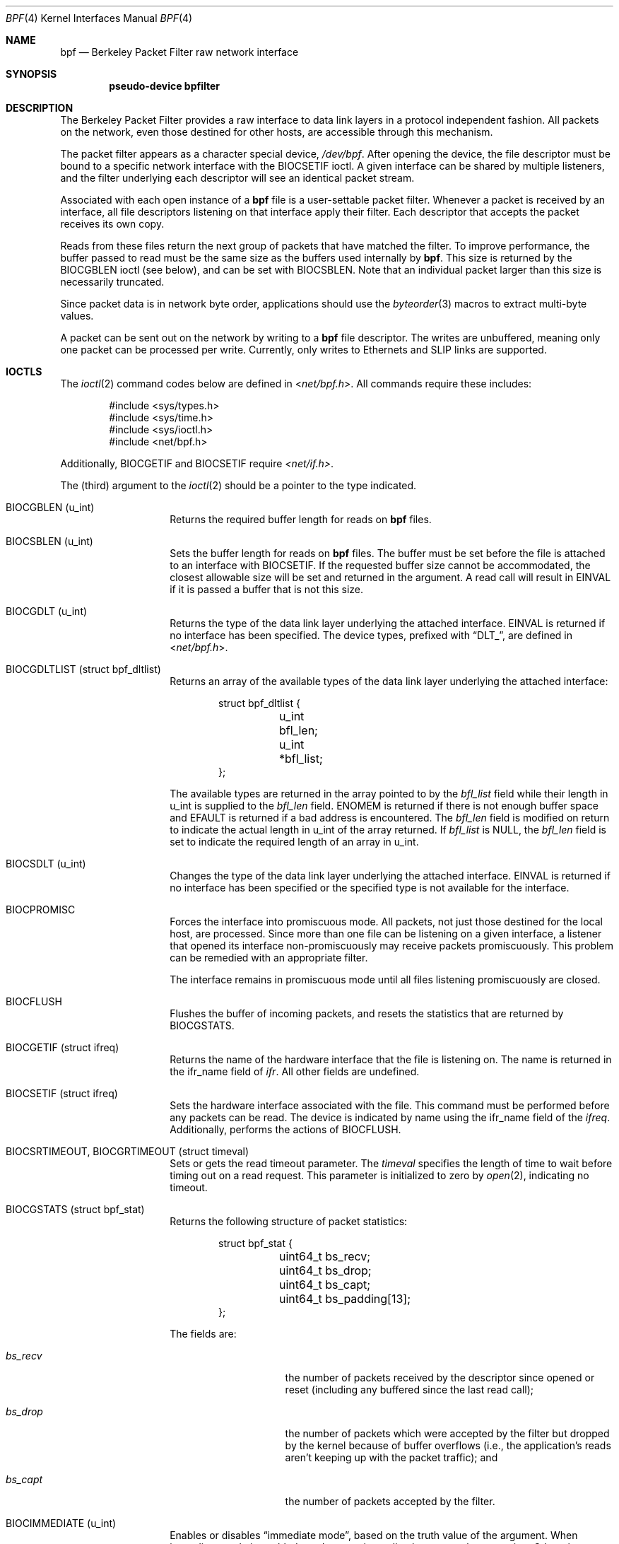 .\" -*- nroff -*-
.\"
.\"	$NetBSD: bpf.4,v 1.60 2018/01/13 23:43:46 wiz Exp $
.\"
.\" Copyright (c) 1990, 1991, 1992, 1993, 1994
.\"	The Regents of the University of California.  All rights reserved.
.\"
.\" Redistribution and use in source and binary forms, with or without
.\" modification, are permitted provided that: (1) source code distributions
.\" retain the above copyright notice and this paragraph in its entirety, (2)
.\" distributions including binary code include the above copyright notice and
.\" this paragraph in its entirety in the documentation or other materials
.\" provided with the distribution, and (3) all advertising materials mentioning
.\" features or use of this software display the following acknowledgement:
.\" ``This product includes software developed by the University of California,
.\" Lawrence Berkeley Laboratory and its contributors.'' Neither the name of
.\" the University nor the names of its contributors may be used to endorse
.\" or promote products derived from this software without specific prior
.\" written permission.
.\" THIS SOFTWARE IS PROVIDED ``AS IS'' AND WITHOUT ANY EXPRESS OR IMPLIED
.\" WARRANTIES, INCLUDING, WITHOUT LIMITATION, THE IMPLIED WARRANTIES OF
.\" MERCHANTABILITY AND FITNESS FOR A PARTICULAR PURPOSE.
.\"
.\" This document is derived in part from the enet man page (enet.4)
.\" distributed with 4.3BSD Unix.
.\"
.Dd July 24, 2014
.Dt BPF 4
.Os
.Sh NAME
.Nm bpf
.Nd Berkeley Packet Filter raw network interface
.Sh SYNOPSIS
.Cd "pseudo-device bpfilter"
.Sh DESCRIPTION
The Berkeley Packet Filter
provides a raw interface to data link layers in a protocol
independent fashion.
All packets on the network, even those destined for other hosts,
are accessible through this mechanism.
.Pp
The packet filter appears as a character special device,
.Pa /dev/bpf .
After opening the device, the file descriptor must be bound to a
specific network interface with the
.Dv BIOCSETIF
ioctl.
A given interface can be shared by multiple listeners, and the filter
underlying each descriptor will see an identical packet stream.
.Pp
Associated with each open instance of a
.Nm
file is a user-settable packet filter.
Whenever a packet is received by an interface,
all file descriptors listening on that interface apply their filter.
Each descriptor that accepts the packet receives its own copy.
.Pp
Reads from these files return the next group of packets
that have matched the filter.
To improve performance, the buffer passed to read must be
the same size as the buffers used internally by
.Nm .
This size is returned by the
.Dv BIOCGBLEN
ioctl (see below), and can be set with
.Dv BIOCSBLEN .
Note that an individual packet larger than this size is necessarily
truncated.
.Pp
Since packet data is in network byte order, applications should use the
.Xr byteorder 3
macros to extract multi-byte values.
.Pp
A packet can be sent out on the network by writing to a
.Nm
file descriptor.
The writes are unbuffered, meaning only one packet can be processed per write.
Currently, only writes to Ethernets and SLIP links are supported.
.Sh IOCTLS
The
.Xr ioctl 2
command codes below are defined in
.In net/bpf.h .
All commands require these includes:
.Bd -literal -offset indent
#include <sys/types.h>
#include <sys/time.h>
#include <sys/ioctl.h>
#include <net/bpf.h>
.Ed
.Pp
Additionally,
.Dv BIOCGETIF
and
.Dv BIOCSETIF
require
.Pa <net/if.h> .
.Pp
The (third) argument to the
.Xr ioctl 2
should be a pointer to the type indicated.
.Bl -tag -width indent -offset indent
.It Dv BIOCGBLEN ( u_int )
Returns the required buffer length for reads on
.Nm
files.
.It Dv BIOCSBLEN ( u_int )
Sets the buffer length for reads on
.Nm
files.
The buffer must be set before the file is attached to an interface with
.Dv BIOCSETIF .
If the requested buffer size cannot be accommodated, the closest
allowable size will be set and returned in the argument.
A read call will result in
.Er EINVAL
if it is passed a buffer that is not this size.
.It Dv BIOCGDLT ( u_int )
Returns the type of the data link layer underlying the attached interface.
.Er EINVAL
is returned if no interface has been specified.
The device types, prefixed with
.Dq DLT_ ,
are defined in
.In net/bpf.h .
.It Dv BIOCGDLTLIST ( struct bpf_dltlist )
Returns an array of the available types of the data link layer
underlying the attached interface:
.Bd -literal -offset indent
struct bpf_dltlist {
	u_int bfl_len;
	u_int *bfl_list;
};
.Ed
.Pp
The available types are returned in the array pointed to by the
.Va bfl_list
field while their length in u_int is supplied to the
.Va bfl_len
field.
.Er ENOMEM
is returned if there is not enough buffer space and
.Er EFAULT
is returned if a bad address is encountered.
The
.Va bfl_len
field is modified on return to indicate the actual length in u_int
of the array returned.
If
.Va bfl_list
is
.Dv NULL ,
the
.Va bfl_len
field is set to indicate the required length of an array in u_int.
.It Dv BIOCSDLT ( u_int )
Changes the type of the data link layer underlying the attached interface.
.Er EINVAL
is returned if no interface has been specified or the specified
type is not available for the interface.
.It Dv BIOCPROMISC
Forces the interface into promiscuous mode.
All packets, not just those destined for the local host, are processed.
Since more than one file can be listening on a given interface,
a listener that opened its interface non-promiscuously may receive
packets promiscuously.
This problem can be remedied with an appropriate filter.
.Pp
The interface remains in promiscuous mode until all files listening
promiscuously are closed.
.It Dv BIOCFLUSH
Flushes the buffer of incoming packets,
and resets the statistics that are returned by
.Dv BIOCGSTATS .
.It Dv BIOCGETIF ( struct ifreq )
Returns the name of the hardware interface that the file is listening on.
The name is returned in the ifr_name field of
.Fa ifr .
All other fields are undefined.
.It Dv BIOCSETIF ( struct ifreq )
Sets the hardware interface associated with the file.
This command must be performed before any packets can be read.
The device is indicated by name using the
.Dv ifr_name
field of the
.Fa ifreq .
Additionally, performs the actions of
.Dv BIOCFLUSH .
.It Dv BIOCSRTIMEOUT , BIOCGRTIMEOUT ( struct timeval )
Sets or gets the read timeout parameter.
The
.Fa timeval
specifies the length of time to wait before timing
out on a read request.
This parameter is initialized to zero by
.Xr open 2 ,
indicating no timeout.
.It Dv BIOCGSTATS ( struct bpf_stat )
Returns the following structure of packet statistics:
.Bd -literal -offset indent
struct bpf_stat {
	uint64_t bs_recv;
	uint64_t bs_drop;
	uint64_t bs_capt;
	uint64_t bs_padding[13];
};
.Ed
.Pp
The fields are:
.Bl -tag -width bs_recv -offset indent
.It Va bs_recv
the number of packets received by the descriptor since opened or reset
(including any buffered since the last read call);
.It Va bs_drop
the number of packets which were accepted by the filter but dropped by the
kernel because of buffer overflows
(i.e., the application's reads aren't keeping up with the packet
traffic); and
.It Va bs_capt
the number of packets accepted by the filter.
.El
.It Dv BIOCIMMEDIATE ( u_int )
Enables or disables
.Dq immediate mode ,
based on the truth value of the argument.
When immediate mode is enabled, reads return immediately upon packet
reception.
Otherwise, a read will block until either the kernel buffer
becomes full or a timeout occurs.
This is useful for programs like
.Xr rarpd 8 ,
which must respond to messages in real time.
The default for a new file is off.
.It Dv BIOCSETF ( struct bpf_program )
Sets the filter program used by the kernel to discard uninteresting
packets.
An array of instructions and its length are passed in using the following structure:
.Bd -literal -offset indent
struct bpf_program {
	u_int bf_len;
	struct bpf_insn *bf_insns;
};
.Ed
.Pp
The filter program is pointed to by the
.Va bf_insns
field while its length in units of
.Sq struct bpf_insn
is given by the
.Va bf_len
field.
Also, the actions of
.Dv BIOCFLUSH
are performed.
.Pp
See section
.Sy FILTER MACHINE
for an explanation of the filter language.
.It Dv BIOCVERSION ( struct bpf_version )
Returns the major and minor version numbers of the filter language currently
recognized by the kernel.
Before installing a filter, applications must check
that the current version is compatible with the running kernel.
Version numbers are compatible if the major numbers match and the
application minor is less than or equal to the kernel minor.
The kernel version number is returned in the following structure:
.Bd -literal -offset indent
struct bpf_version {
	u_short bv_major;
	u_short bv_minor;
};
.Ed
.Pp
The current version numbers are given by
.Dv BPF_MAJOR_VERSION
and
.Dv BPF_MINOR_VERSION
from
.In net/bpf.h .
An incompatible filter
may result in undefined behavior (most likely, an error returned by
.Xr ioctl 2
or haphazard packet matching).
.It Dv BIOCSRSIG , BIOCGRSIG ( u_int )
Sets or gets the receive signal.
This signal will be sent to the process or process group specified by
.Dv FIOSETOWN .
It defaults to
.Dv SIGIO .
.It Dv BIOCGHDRCMPLT , BIOCSHDRCMPLT ( u_int )
Sets or gets the status of the
.Dq header complete
flag.
Set to zero if the link level source address should be filled in
automatically by the interface output routine.
Set to one if the link level source address will be written,
as provided, to the wire.
This flag is initialized to zero by default.
.It Dv BIOCGSEESENT , BIOCSSEESENT ( u_int )
Enable/disable or get the
.Dq see sent
flag status.
If enabled, packets sent by the host (not from
.Nm )
will be passed to the filter.
By default, the flag is enabled (value is 1).
.It Dv BIOCFEEDBACK , BIOCSFEEDBACK , BIOCGFEEDBACK ( u_int )
Set (or get)
.Dq packet feedback mode .
This allows injected packets to be fed back as input to the interface when
output via the interface is successful.
The first name is meant for
.Fx
compatibility, the two others follow the Get/Set convention.
.\"When
.\".Dv BPF_D_INOUT
.\"direction is set, injected
Injected
outgoing packets are not returned by BPF to avoid
duplication.
This flag is initialized to zero by default.
.El
.Sh STANDARD IOCTLS
.Nm
now supports several standard
.Xr ioctl 2 Ns 's
which allow the user to do async and/or non-blocking I/O to an open
.Nm bpf
file descriptor.
.Bl -tag -width indent -offset indent
.It Dv FIONREAD ( int )
Returns the number of bytes that are immediately available for reading.
.It Dv FIONBIO ( int )
Set or clear non-blocking I/O.
If arg is non-zero, then doing a
.Xr read 2
when no data is available will return -1 and
.Va errno
will be set to
.Er EAGAIN .
If arg is zero, non-blocking I/O is disabled.
Note: setting this
overrides the timeout set by
.Dv BIOCSRTIMEOUT .
.It Dv FIOASYNC ( int )
Enable or disable async I/O.
When enabled (arg is non-zero), the process or process group specified by
.Dv FIOSETOWN
will start receiving SIGIO's when packets
arrive.
Note that you must do an
.Dv FIOSETOWN
in order for this to take effect, as
the system will not default this for you.
The signal may be changed via
.Dv BIOCSRSIG .
.It Dv FIOSETOWN , FIOGETOWN ( int )
Set or get the process or process group (if negative) that should receive SIGIO
when packets are available.
The signal may be changed using
.Dv BIOCSRSIG
(see above).
.El
.Sh BPF HEADER
The following structure is prepended to each packet returned by
.Xr read 2 :
.Bd -literal -offset indent
struct bpf_hdr {
	struct bpf_timeval bh_tstamp;
	uint32_t bh_caplen;
	uint32_t bh_datalen;
	uint16_t bh_hdrlen;
};
.Ed
.Pp
The fields, whose values are stored in host order, are:
.Bl -tag -width bh_datalen -offset indent
.It Va bh_tstamp
The time at which the packet was processed by the packet filter.
This structure differs from the standard
.Vt struct timeval
in that both members are of type
.Vt long .
.It Va bh_caplen
The length of the captured portion of the packet.
This is the minimum of
the truncation amount specified by the filter and the length of the packet.
.It Va bh_datalen
The length of the packet off the wire.
This value is independent of the truncation amount specified by the filter.
.It Va bh_hdrlen
The length of the BPF header, which may not be equal to
.Em sizeof(struct bpf_hdr) .
.El
.Pp
The
.Va bh_hdrlen
field exists to account for
padding between the header and the link level protocol.
The purpose here is to guarantee proper alignment of the packet
data structures, which is required on alignment sensitive
architectures and improves performance on many other architectures.
The packet filter ensures that the
.Va bpf_hdr
and the
.Em network layer
header will be word aligned.
Suitable precautions must be taken when accessing the link layer
protocol fields on alignment restricted machines.
(This isn't a problem on an Ethernet, since
the type field is a short falling on an even offset,
and the addresses are probably accessed in a bytewise fashion).
.Pp
Additionally, individual packets are padded so that each starts
on a word boundary.
This requires that an application
has some knowledge of how to get from packet to packet.
The macro
.Dv BPF_WORDALIGN
is defined in
.In net/bpf.h
to facilitate this process.
It rounds up its argument
to the nearest word aligned value (where a word is
.Dv BPF_ALIGNMENT
bytes wide).
.Pp
For example, if
.Sq Va p
points to the start of a packet, this expression
will advance it to the next packet:
.Pp
.Dl p = (char *)p + BPF_WORDALIGN(p->bh_hdrlen + p->bh_caplen)
.Pp
For the alignment mechanisms to work properly, the
buffer passed to
.Xr read 2
must itself be word aligned.
.Xr malloc 3
will always return an aligned buffer.
.Sh FILTER MACHINE
A filter program is an array of instructions, with all branches forwardly
directed, terminated by a
.Sy return
instruction.
Each instruction performs some action on the pseudo-machine state,
which consists of an accumulator, index register, scratch memory store,
and implicit program counter.
.Pp
The following structure defines the instruction format:
.Bd -literal -offset indent
struct bpf_insn {
	uint16_t code;
	u_char 	jt;
	u_char 	jf;
	uint32_t k;
};
.Ed
.Pp
The
.Va k
field is used in different ways by different instructions,
and the
.Va jt
and
.Va jf
fields are used as offsets
by the branch instructions.
The opcodes are encoded in a semi-hierarchical fashion.
There are eight classes of instructions: BPF_LD, BPF_LDX, BPF_ST, BPF_STX,
BPF_ALU, BPF_JMP, BPF_RET, and BPF_MISC.
Various other mode and
operator bits are or'd into the class to give the actual instructions.
The classes and modes are defined in
.In net/bpf.h .
.Pp
Below are the semantics for each defined BPF instruction.
We use the convention that A is the accumulator, X is the index register,
P[] packet data, and M[] scratch memory store.
P[i:n] gives the data at byte offset
.Dq i
in the packet,
interpreted as a word (n=4),
unsigned halfword (n=2), or unsigned byte (n=1).
M[i] gives the i'th word in the scratch memory store, which is only
addressed in word units.
The memory store is indexed from 0 to BPF_MEMWORDS-1.
.Va k ,
.Va jt ,
and
.Va jf
are the corresponding fields in the
instruction definition.
.Dq len
refers to the length of the packet.
.Bl -tag -width indent -offset indent
.It Sy BPF_LD
These instructions copy a value into the accumulator.
The type of the source operand is specified by an
.Dq addressing mode
and can be a constant
.Sy ( BPF_IMM ) ,
packet data at a fixed offset
.Sy ( BPF_ABS ) ,
packet data at a variable offset
.Sy ( BPF_IND ) ,
the packet length
.Sy ( BPF_LEN ) ,
or a word in the scratch memory store
.Sy ( BPF_MEM ) .
For
.Sy BPF_IND
and
.Sy BPF_ABS ,
the data size must be specified as a word
.Sy ( BPF_W ) ,
halfword
.Sy ( BPF_H ) ,
or byte
.Sy ( BPF_B ) .
Arithmetic overflow when calculating a variable offset terminates
the filter program and the packet is ignored.
The semantics of all the recognized BPF_LD instructions follow.
.Bl -column "BPF_LD_BPF_W_BPF_ABS" "A <- P[k:4]" -offset indent
.It Sy BPF_LD+BPF_W+BPF_ABS Ta A <- P[k:4]
.It Sy BPF_LD+BPF_H+BPF_ABS Ta A <- P[k:2]
.It Sy BPF_LD+BPF_B+BPF_ABS Ta A <- P[k:1]
.It Sy BPF_LD+BPF_W+BPF_IND Ta A <- P[X+k:4]
.It Sy BPF_LD+BPF_H+BPF_IND Ta A <- P[X+k:2]
.It Sy BPF_LD+BPF_B+BPF_IND Ta A <- P[X+k:1]
.It Sy BPF_LD+BPF_W+BPF_LEN Ta A <- len
.It Sy BPF_LD+BPF_IMM Ta A <- k
.It Sy BPF_LD+BPF_MEM Ta A <- M[k]
.El
.It Sy BPF_LDX
These instructions load a value into the index register.
Note that the addressing modes are more restricted than those of
the accumulator loads, but they include
.Sy BPF_MSH ,
a hack for efficiently loading the IP header length.
.Bl -column "BPF_LDX_BPF_W_BPF_MEM" "X <- k" -offset indent
.It Sy BPF_LDX+BPF_W+BPF_IMM Ta X <- k
.It Sy BPF_LDX+BPF_W+BPF_MEM Ta X <- M[k]
.It Sy BPF_LDX+BPF_W+BPF_LEN Ta X <- len
.It Sy BPF_LDX+BPF_B+BPF_MSH Ta X <- 4*(P[k:1]&0xf)
.El
.It Sy BPF_ST
This instruction stores the accumulator into the scratch memory.
We do not need an addressing mode since there is only one possibility
for the destination.
.Bl -column "BPF_ST" "M[k] <- A" -offset indent
.It Sy BPF_ST Ta M[k] <- A
.El
.It Sy BPF_STX
This instruction stores the index register in the scratch memory store.
.Bl -column "BPF_STX" "M[k] <- X" -offset indent
.It Sy BPF_STX Ta M[k] <- X
.El
.It Sy BPF_ALU
The alu instructions perform operations between the accumulator and
index register or constant, and store the result back in the accumulator.
For binary operations, a source mode is required
.Sy ( BPF_K
or
.Sy BPF_X ) .
.Bl -column "BPF_ALU_BPF_ADD_BPF_K" "A <- A + k" -offset indent
.It Sy BPF_ALU+BPF_ADD+BPF_K Ta A <- A + k
.It Sy BPF_ALU+BPF_SUB+BPF_K Ta A <- A - k
.It Sy BPF_ALU+BPF_MUL+BPF_K Ta A <- A * k
.It Sy BPF_ALU+BPF_DIV+BPF_K Ta A <- A / k
.It Sy BPF_ALU+BPF_AND+BPF_K Ta A <- A & k
.It Sy BPF_ALU+BPF_OR+BPF_K Ta A <- A | k
.It Sy BPF_ALU+BPF_LSH+BPF_K Ta A <- A << k
.It Sy BPF_ALU+BPF_RSH+BPF_K Ta A <- A >> k
.It Sy BPF_ALU+BPF_ADD+BPF_X Ta A <- A + X
.It Sy BPF_ALU+BPF_SUB+BPF_X Ta A <- A - X
.It Sy BPF_ALU+BPF_MUL+BPF_X Ta A <- A * X
.It Sy BPF_ALU+BPF_DIV+BPF_X Ta A <- A / X
.It Sy BPF_ALU+BPF_AND+BPF_X Ta A <- A & X
.It Sy BPF_ALU+BPF_OR+BPF_X Ta A <- A | X
.It Sy BPF_ALU+BPF_LSH+BPF_X Ta A <- A << X
.It Sy BPF_ALU+BPF_RSH+BPF_X Ta A <- A >> X
.It Sy BPF_ALU+BPF_NEG Ta A <- -A
.El
.It Sy BPF_JMP
The jump instructions alter flow of control.
Conditional jumps compare the accumulator against a constant
.Sy ( BPF_K )
or the index register
.Sy ( BPF_X ) .
If the result is true (or non-zero),
the true branch is taken, otherwise the false branch is taken.
Jump offsets are encoded in 8 bits so the longest jump is 256 instructions.
However, the jump always
.Sy ( BPF_JA )
opcode uses the 32 bit
.Va k
field as the offset, allowing arbitrarily distant destinations.
All conditionals use unsigned comparison conventions.
.Bl -column "BPF_JMP+BPF_JSET+BPF_K" "pc += (A \*[Ge] k) ? jt : jf" -offset indent
.It Sy BPF_JMP+BPF_JA Ta pc += k
.It Sy BPF_JMP+BPF_JGT+BPF_K Ta "pc += (A > k) ? jt : jf"
.It Sy BPF_JMP+BPF_JGE+BPF_K Ta "pc += (A \*[Ge] k) ? jt : jf"
.It Sy BPF_JMP+BPF_JEQ+BPF_K Ta "pc += (A == k) ? jt : jf"
.It Sy BPF_JMP+BPF_JSET+BPF_K Ta "pc += (A & k) ? jt : jf"
.It Sy BPF_JMP+BPF_JGT+BPF_X Ta "pc += (A > X) ? jt : jf"
.It Sy BPF_JMP+BPF_JGE+BPF_X Ta "pc += (A \*[Ge] X) ? jt : jf"
.It Sy BPF_JMP+BPF_JEQ+BPF_X Ta "pc += (A == X) ? jt : jf"
.It Sy BPF_JMP+BPF_JSET+BPF_X Ta "pc += (A & X) ? jt : jf"
.El
.It Sy BPF_RET
The return instructions terminate the filter program and specify the amount
of packet to accept (i.e., they return the truncation amount).
A return value of zero indicates that the packet should be ignored.
The return value is either a constant
.Sy ( BPF_K )
or the accumulator
.Sy ( BPF_A ) .
.Bl -column "BPF_RET+BPF_A" "accept A bytes" -offset indent
.It Sy BPF_RET+BPF_A Ta accept A bytes
.It Sy BPF_RET+BPF_K Ta accept k bytes
.El
.It Sy BPF_MISC
The miscellaneous category was created for anything that doesn't
fit into the above classes, and for any new instructions that might need to
be added.
Currently, these are the register transfer instructions
that copy the index register to the accumulator or vice versa.
.Bl -column "BPF_MISC+BPF_TAX" "X <- A" -offset indent
.It Sy BPF_MISC+BPF_TAX Ta X <- A
.It Sy BPF_MISC+BPF_TXA Ta A <- X
.El
.Pp
Also, two instructions to call a "coprocessor" if initialized by the kernel
component.
There is no coprocessor by default.
.Bl -column "BPF_MISC+BPF_COPX" "A <- funcs[X](...)" -offset indent
.It Sy BPF_MISC+BPF_COP Ta A <- funcs[k](..)
.It Sy BPF_MISC+BPF_COPX Ta A <- funcs[X](..)
.El
.Pp
If the coprocessor is not set or the function index is out of range, these
instructions will abort the program and return zero.
.El
.Pp
The BPF interface provides the following macros to facilitate
array initializers:
.Bd -unfilled -offset indent
.Fn BPF_STMT opcode operand
.Fn BPF_JUMP opcode operand true_offset false_offset
.Ed
.Sh SYSCTLS
The following sysctls are available when
.Nm
is enabled:
.Bl -tag -width "XnetXbpfXmaxbufsizeXX"
.It Li net.bpf.maxbufsize
Sets the maximum buffer size available for
.Nm
peers.
.It Li net.bpf.stats
Shows
.Nm
statistics.
They can be retrieved with the
.Xr netstat 1
utility.
.It Li net.bpf.peers
Shows the current
.Nm
peers.
This is only available to the super user and can also be retrieved with the
.Xr netstat 1
utility.
.El
.Pp
On architectures with
.Xr bpfjit 4
support, the additional sysctl is available:
.Bl -tag -width "XnetXbpfXjitXX"
.It Li net.bpf.jit
Toggle
.Sy Just-In-Time
compilation of new filter programs.
In order to enable Just-In-Time compilation,
the bpfjit kernel module must be loaded.
Changing a value of this sysctl doesn't affect
existing filter programs.
.El
.Sh FILES
.Pa /dev/bpf
.Sh EXAMPLES
The following filter is taken from the Reverse ARP Daemon.
It accepts only Reverse ARP requests.
.Bd -literal -offset indent
struct bpf_insn insns[] = {
	BPF_STMT(BPF_LD+BPF_H+BPF_ABS, 12),
	BPF_JUMP(BPF_JMP+BPF_JEQ+BPF_K, ETHERTYPE_REVARP, 0, 3),
	BPF_STMT(BPF_LD+BPF_H+BPF_ABS, 20),
	BPF_JUMP(BPF_JMP+BPF_JEQ+BPF_K, REVARP_REQUEST, 0, 1),
	BPF_STMT(BPF_RET+BPF_K, sizeof(struct ether_arp) +
	    sizeof(struct ether_header)),
	BPF_STMT(BPF_RET+BPF_K, 0),
};
.Ed
.Pp
This filter accepts only IP packets between host 128.3.112.15 and
128.3.112.35.
.Bd -literal -offset indent
struct bpf_insn insns[] = {
	BPF_STMT(BPF_LD+BPF_H+BPF_ABS, 12),
	BPF_JUMP(BPF_JMP+BPF_JEQ+BPF_K, ETHERTYPE_IP, 0, 8),
	BPF_STMT(BPF_LD+BPF_W+BPF_ABS, 26),
	BPF_JUMP(BPF_JMP+BPF_JEQ+BPF_K, 0x8003700f, 0, 2),
	BPF_STMT(BPF_LD+BPF_W+BPF_ABS, 30),
	BPF_JUMP(BPF_JMP+BPF_JEQ+BPF_K, 0x80037023, 3, 4),
	BPF_JUMP(BPF_JMP+BPF_JEQ+BPF_K, 0x80037023, 0, 3),
	BPF_STMT(BPF_LD+BPF_W+BPF_ABS, 30),
	BPF_JUMP(BPF_JMP+BPF_JEQ+BPF_K, 0x8003700f, 0, 1),
	BPF_STMT(BPF_RET+BPF_K, (u_int)-1),
	BPF_STMT(BPF_RET+BPF_K, 0),
};
.Ed
.Pp
Finally, this filter returns only TCP finger packets.
We must parse the IP header to reach the TCP header.
The
.Sy BPF_JSET
instruction checks that the IP fragment offset is 0 so we are sure
that we have a TCP header.
.Bd -literal -offset indent
struct bpf_insn insns[] = {
	BPF_STMT(BPF_LD+BPF_H+BPF_ABS, 12),
	BPF_JUMP(BPF_JMP+BPF_JEQ+BPF_K, ETHERTYPE_IP, 0, 10),
	BPF_STMT(BPF_LD+BPF_B+BPF_ABS, 23),
	BPF_JUMP(BPF_JMP+BPF_JEQ+BPF_K, IPPROTO_TCP, 0, 8),
	BPF_STMT(BPF_LD+BPF_H+BPF_ABS, 20),
	BPF_JUMP(BPF_JMP+BPF_JSET+BPF_K, 0x1fff, 6, 0),
	BPF_STMT(BPF_LDX+BPF_B+BPF_MSH, 14),
	BPF_STMT(BPF_LD+BPF_H+BPF_IND, 14),
	BPF_JUMP(BPF_JMP+BPF_JEQ+BPF_K, 79, 2, 0),
	BPF_STMT(BPF_LD+BPF_H+BPF_IND, 16),
	BPF_JUMP(BPF_JMP+BPF_JEQ+BPF_K, 79, 0, 1),
	BPF_STMT(BPF_RET+BPF_K, (u_int)-1),
	BPF_STMT(BPF_RET+BPF_K, 0),
};
.Ed
.Sh SEE ALSO
.Xr ioctl 2 ,
.Xr read 2 ,
.Xr select 2 ,
.Xr signal 3 ,
.Xr bpfjit 4 ,
.Xr tcpdump 8
.Rs
.%T "The BSD Packet Filter: A New Architecture for User-level Packet Capture"
.%A S. McCanne
.%A V. Jacobson
.%J Proceedings of the 1993 Winter USENIX
.%C Technical Conference, San Diego, CA
.Re
.Sh HISTORY
The Enet packet filter was created in 1980 by Mike Accetta and
Rick Rashid at Carnegie-Mellon University.
Jeffrey Mogul, at Stanford, ported the code to BSD and continued
its development from 1983 on.
Since then, it has evolved into the ULTRIX Packet Filter
at DEC, a STREAMS NIT module under SunOS 4.1, and BPF.
.Sh AUTHORS
.An -nosplit
.An Steven McCanne ,
of Lawrence Berkeley Laboratory, implemented BPF in Summer 1990.
The design was in collaboration with
.An Van Jacobson ,
also of Lawrence Berkeley Laboratory.
.Sh BUGS
The read buffer must be of a fixed size (returned by the
.Dv BIOCGBLEN
ioctl).
.Pp
A file that does not request promiscuous mode may receive promiscuously
received packets as a side effect of another file requesting this
mode on the same hardware interface.
This could be fixed in the kernel with additional processing overhead.
However, we favor the model where
all files must assume that the interface is promiscuous, and if
so desired, must use a filter to reject foreign packets.
.Pp
Under SunOS, if a BPF application reads more than 2^31 bytes of
data, read will fail in
.Er EINVAL .
You can either fix the bug in SunOS,
or lseek to 0 when read fails for this reason.
.Pp
.Dq Immediate mode
and the
.Dq read timeout
are misguided features.
This functionality can be emulated with non-blocking mode and
.Xr select 2 .
